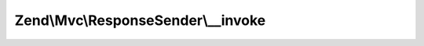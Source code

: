 .. Mvc/ResponseSender/ResponseSenderInterface.php generated using docpx on 01/30/13 03:32am


Zend\\Mvc\\ResponseSender\\__invoke
===================================

.. function:: Zend\Mvc\ResponseSender\__invoke()


    Send the response

    :param SendResponseEvent: 

    :rtype: void 



